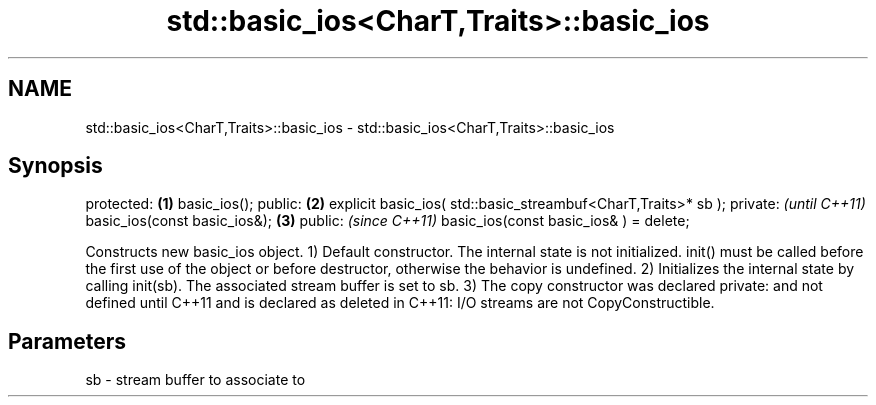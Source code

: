 .TH std::basic_ios<CharT,Traits>::basic_ios 3 "2020.03.24" "http://cppreference.com" "C++ Standard Libary"
.SH NAME
std::basic_ios<CharT,Traits>::basic_ios \- std::basic_ios<CharT,Traits>::basic_ios

.SH Synopsis

protected:                                                    \fB(1)\fP
basic_ios();
public:                                                       \fB(2)\fP
explicit basic_ios( std::basic_streambuf<CharT,Traits>* sb );
private:                                                           \fI(until C++11)\fP
basic_ios(const basic_ios&);                                  \fB(3)\fP
public:                                                            \fI(since C++11)\fP
basic_ios(const basic_ios& ) = delete;

Constructs new basic_ios object.
1) Default constructor. The internal state is not initialized. init() must be called before the first use of the object or before destructor, otherwise the behavior is undefined.
2) Initializes the internal state by calling init(sb). The associated stream buffer is set to sb.
3) The copy constructor was declared private: and not defined until C++11 and is declared as deleted in C++11: I/O streams are not CopyConstructible.

.SH Parameters


sb - stream buffer to associate to




